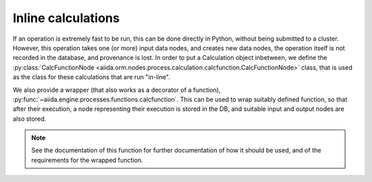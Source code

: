 Inline calculations
+++++++++++++++++++
If an operation is extremely fast to be run, this can be done directly in
Python, without being submitted to a cluster.
However, this operation takes one (or more) input data nodes, and creates new
data nodes, the operation itself is not recorded in the database, and provenance
is lost. In order to put a Calculation object inbetween, we define the
:py:class:`CalcFunctionNode <aiida.orm.nodes.process.calculation.calcfunction.CalcFunctionNode>`
class, that is used as the class for these calculations that are run "in-line".

We also provide a wrapper (that also works as a decorator of a function),
:py:func:`~aiida.engine.processes.functions.calcfunction`. This can be used
to wrap suitably defined function, so that after their execution,
a node representing their execution is stored in the DB, and suitable input
and output nodes are also stored.

.. note:: See the documentation of this function for further documentation of
  how it should be used, and of the requirements for the wrapped function.

